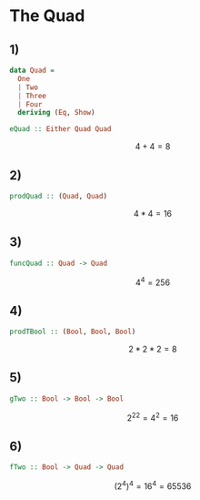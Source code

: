 * The Quad
** 1)
#+BEGIN_SRC haskell
data Quad =
  One
  | Two
  | Three
  | Four
  deriving (Eq, Show)

eQuad :: Either Quad Quad
#+END_SRC
$$
4 + 4 = 8
$$

** 2)
#+BEGIN_SRC haskell
prodQuad :: (Quad, Quad)
#+END_SRC
$$
4 * 4 = 16
$$

** 3)
#+BEGIN_SRC haskell
funcQuad :: Quad -> Quad
#+END_SRC
$$
4^4 = 256
$$

** 4)
#+BEGIN_SRC haskell
prodTBool :: (Bool, Bool, Bool)
#+END_SRC
$$
2 * 2 * 2 = 8
$$

** 5)
#+BEGIN_SRC haskell
gTwo :: Bool -> Bool -> Bool
#+END_SRC
$$
{2 ^ 2} ^ 2 = 4 ^ 2 = 16
$$

** 6)
#+BEGIN_SRC haskell
fTwo :: Bool -> Quad -> Quad
#+END_SRC
$$
(2 ^ 4) ^ 4 = 16 ^ 4 = 65536
$$
